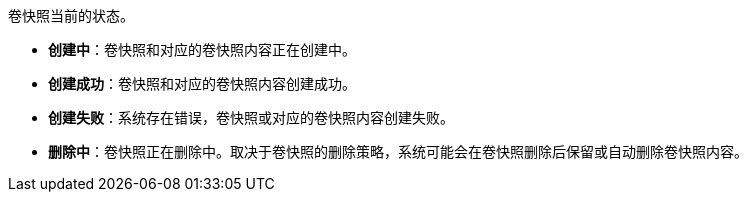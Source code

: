 // :ks_include_id: d7d51560e0e64d3a927f19e81658358b
卷快照当前的状态。

* **创建中**：卷快照和对应的卷快照内容正在创建中。

* **创建成功**：卷快照和对应的卷快照内容创建成功。

* **创建失败**：系统存在错误，卷快照或对应的卷快照内容创建失败。

* **删除中**：卷快照正在删除中。取决于卷快照的删除策略，系统可能会在卷快照删除后保留或自动删除卷快照内容。
